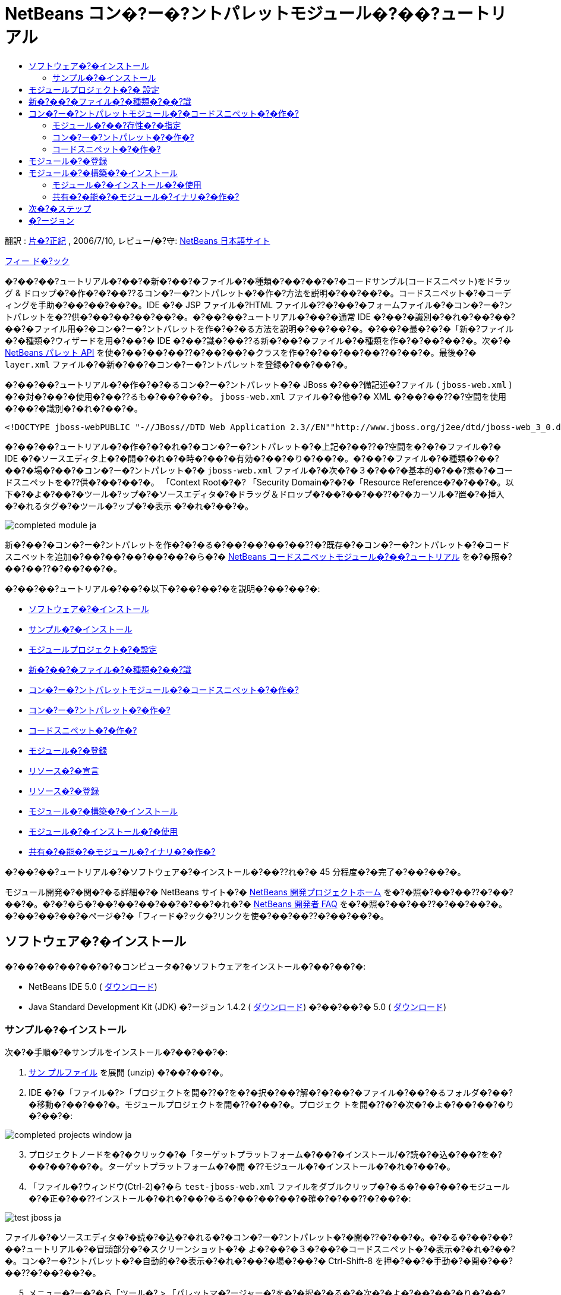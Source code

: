 // 
//     Licensed to the Apache Software Foundation (ASF) under one
//     or more contributor license agreements.  See the NOTICE file
//     distributed with this work for additional information
//     regarding copyright ownership.  The ASF licenses this file
//     to you under the Apache License, Version 2.0 (the
//     "License"); you may not use this file except in compliance
//     with the License.  You may obtain a copy of the License at
// 
//       http://www.apache.org/licenses/LICENSE-2.0
// 
//     Unless required by applicable law or agreed to in writing,
//     software distributed under the License is distributed on an
//     "AS IS" BASIS, WITHOUT WARRANTIES OR CONDITIONS OF ANY
//     KIND, either express or implied.  See the License for the
//     specific language governing permissions and limitations
//     under the License.
//

= NetBeans コン�?ー�?ントパレットモジュール�?��?ュートリアル
:jbake-type: platform-tutorial
:jbake-tags: tutorials 
:markup-in-source: verbatim,quotes,macros
:jbake-status: published
:syntax: true
:source-highlighter: pygments
:toc: left
:toc-title:
:icons: font
:experimental:
:description: NetBeans コン�?ー�?ントパレットモジュール�?��?ュートリアル - Apache NetBeans
:keywords: Apache NetBeans Platform, Platform Tutorials, NetBeans コン�?ー�?ントパレットモジュール�?��?ュートリアル

翻訳 :  link:https://blogs.oracle.com/roller/page/katakai[片�?正紀] , 2006/7/10, レビュー/�?守:  link:http://ja.netbeans.org/index.html[NetBeans 日本語サイト]

link:mailto:dev@netbeans.apache.org?subject=Feedback:%20NetBeans%20IDE%20Component%20Palette%20Module%20Tutorial[フィー ド�?ック]

�?��?��?ュートリアル�?��?�新�?��?�ファイル�?�種類�?��?��?�?�コードサンプル(コードスニペット)をドラッグ &amp; ドロップ�?�作�?�?��??るコン�?ー�?ントパレット�?�作�?方法を説明�?��?��?�。コードスニペット�?�コーディングを手助�?��?��?��?�。IDE �?� JSP ファイル�?HTML ファイル�??�?��?�フォームファイル�?�コン�?ー�?ントパレットを�??供�?��?��?��?��?�。�?��?��?ュートリアル�?��?�通常 IDE �?��?�識別�?�れ�?��?��?��?�ファイル用�?�コン�?ー�?ントパレットを作�?�?�る方法を説明�?��?��?�。�?��?�最�?�?�「新�?ファイル�?�種類�?ウィザードを用�?��?� IDE �?��?識�?��??る新�?��?�ファイル�?�種類を作�?�?��?��?�。次�?�  link:https://bits.netbeans.org/dev/javadoc/org-netbeans-spi-palette/overview-summary.html[NetBeans パレット API] を使�?��?��?��??�?��?��?�クラスを作�?�?��?��?��??�?��?�。最後�?�  ``layer.xml``  ファイル�?�新�?��?�コン�?ー�?ントパレットを登録�?��?��?�。

�?��?��?ュートリアル�?�作�?�?�るコン�?ー�?ントパレット�?� JBoss �?��?備記述�?ファイル ( ``jboss-web.xml`` ) �?�対�?��?�使用�?��??るも�?��?��?�。 ``jboss-web.xml``  ファイル�?�他�?� XML �?��?��??�?空間を使用�?��?�識別�?�れ�?��?�。


[source,java,subs="{markup-in-source}"]
----

<!DOCTYPE jboss-webPUBLIC "-//JBoss//DTD Web Application 2.3//EN""http://www.jboss.org/j2ee/dtd/jboss-web_3_0.dtd">
----

�?��?��?ュートリアル�?�作�?�?�れ�?�コン�?ー�?ントパレット�?�上記�?��??�?空間を�?�?�ファイル�?� IDE �?�ソースエディタ上�?�開�?�れ�?�時�?��?�有効�?��?�り�?��?�。�?��?�ファイル�?�種類�?��?��?�場�?��?�コン�?ー�?ントパレット�?�  ``jboss-web.xml``  ファイル�?�次�?�３�?��?�基本的�?��?素�?�コードスニペットを�??供�?��?��?�。 「Context Root�?�? 「Security Domain�?�?�「Resource Reference�?�?��?�。以下�?�よ�?��?�ツール�?ップ�?�ソースエディタ�?�ドラッグ＆ドロップ�?��?��?��??�?�カーソル�?置�?�挿入�?�れるタグ�?�ツール�?ップ�?�表示 �?�れ�?��?�。


image::images/completed-module_ja.png[]

新�?��?�コン�?ー�?ントパレットを作�?�?�る�?��?��?��?��??�?既存�?�コン�?ー�?ントパレット�?�コードスニペットを追加�?��?��?��?��?��?�ら�?�  link:nbm-palette-api1.html[NetBeans コードスニペットモジュール�?��?ュートリアル] を�?�照�?��?��??�?��?��?�。

�?��?��?ュートリアル�?��?�以下�?��?��?�を説明�?��?��?�:

* <<installing,ソフトウェア�?�インストール>>
* <<installing-sample,サンプル�?�インストール>>
* <<creatingthemoduleproject,モジュールプロジェクト�?�設定>>
* <<recognizing-filetype,新�?��?�ファイル�?�種類�?��?識>>
* <<coding-module,コン�?ー�?ントパレットモジュール�?�コードスニペット�?�作�?>>
* <<creating-palettes,コン�?ー�?ントパレット�?�作�?>>
* <<creating-snippets,コードスニペット�?�作�?>>
* <<registering-module,モジュール�?�登録>>
* <<declaring-resources,リソース�?�宣言>>
* <<registering-resoucres,リソース�?�登録>>
* <<building,モジュール�?�構築�?�インストール>>
* <<install-plugin,モジュール�?�インストール�?�使用>>
* <<share-plugin,共有�?�能�?�モジュール�?イナリ�?�作�?>>

�?��?��?ュートリアル�?�ソフトウェア�?�インストール�?��??れ�?� 45 分程度�?�完了�?��?��?�。

モジュール開発�?�関�?�る詳細�?� NetBeans サイト�?�  link:https://netbeans.apache.org/platform/index.html[NetBeans 開発プロジェクトホーム] を�?�照�?��?��??�?��?��?�。�?�?�ら�?��?��?��?��?�?��?�れ�?�  link:http://wiki.netbeans.org/wiki/view/NetBeansDeveloperFAQ[NetBeans 開発者 FAQ] を�?�照�?��?��??�?��?��?�。�?��?��?��?�ページ�?�「フィード�?ック�?リンクを使�?��?��??�?��?��?�。



== ソフトウェア�?�インストール

�?��?��?��?��?�?�コンピュータ�?�ソフトウェアをインストール�?��?��?�:

* NetBeans IDE 5.0 ( link:https://netbeans.apache.org/download/index.html[ダウンロード])
* Java Standard Development Kit (JDK) �?ージョン 1.4.2 ( link:https://www.oracle.com/technetwork/java/javase/downloads/index.html[ダウンロード]) �?��?��?� 5.0 ( link:https://www.oracle.com/technetwork/java/javase/downloads/index.html[ダウンロード])



=== サンプル�?�インストール

次�?�手順�?�サンプルをインストール�?��?��?�:


[start=1]
1.  link:https://netbeans.org/files/documents/4/651/jbosswebxml.zip[サン プルファイル] を展開 (unzip) �?��?��?�。

[start=2]
1. IDE �?�「ファイル�?>「プロジェクトを開�??�?を�?�択�?��?解�?�?��?�ファイル�?��?�るフォルダ�?��?�移動�?��?��?�。モジュールプロジェクトを開�??�?��?�。プロジェク トを開�??�?�次�?�よ�?��?��?�り�?��?�:


image::images/completed-projects-window_ja.png[]


[start=3]
1. プロジェクトノードを�?�クリック�?�「ターゲットプラットフォーム�?��?�インストール/�?読�?�込�?��?を�?��?��?��?�。ターゲットプラットフォーム�?�開 �??モジュール�?�インストール�?�れ�?��?�。

[start=4]
1. 「ファイル�?ウィンドウ(Ctrl-2)�?�ら  ``test-jboss-web.xml``  ファイルをダブルクリップ�?�る�?��?��?�モジュール�?�正�?��??インストール�?�れ�?��?�る�?��?��?��?�確�?�?��??�?��?�:


image::images/test-jboss_ja.png[]

ファイル�?�ソースエディタ�?�読�?�込�?�れる�?�コン�?ー�?ントパレット�?�開�??�?��?�。�?�る�?��?��?��?ュートリアル�?�冒頭部分�?�スクリーンショット�?� よ�?��?�３�?��?�コードスニペット�?�表示�?�れ�?��?�。コン�?ー�?ントパレット�?�自動的�?�表示�?�れ�?��?�場�?��?� Ctrl-Shift-8 を押�?��?�手動�?�開�?��?��??�?��?��?�。


[start=5]
1. メニュー�?ー�?�ら「ツール�? > 「パレットマ�?ージャー�?を�?�択�?�る�?�次�?�よ�?��?��?�り�?��?�:


image::images/palette-menu-item_ja.png[]

「パレットマ�?ージャー�?�?�表示�?�れコードスニペット�?��?��?�れ�?��?��?��?�:


image::images/palette-manager_ja.png[]

最終的�?��?果�?��?��?�よ�?��?��?�る�?��?�?��?��?��?��?��?スクラッ�?�?�らモジュールを作り作�?�?��?�程�?��??れ�?�れ�?�部分を勉強�?��?��?��?��?�ょ�?�。



== モジュールプロジェクト�?� 設定

モジュールを作�?�?�る�?�?��?��?�プロジェクト�?�正�?��??設定�?�れ�?��?�る�?�確�?�?�る必�?�?��?�り�?��?�。 link:https://netbeans.apache.org/download/index.html[NetBeans IDE 5.0] �?��?�モジュール�?��?��?�?�基本的�?�ファイルを設定�?�る�?��?�?�ウィザードを�??供�?��?��?��?��?�。


[start=1]
1. 「ファイル�?>「新�?プロジェクト�?(Ctrl-Shift-N) を�?�択�?��?��??�?��?��?�。「カテゴリ�?�?�「NetBeans プラグインモジュール�?を�?�択�?��?��?�。「プロジェクト�?�?��?�「モジュールプロジェクト�?を�?�択�?�「次�?��?ボタンをクリック�?��?��?�。

[start=2]
1. 「�??�?�?�場所�?パ�?ル�?��?�「プロジェクト�??�?�?�「 ``jbosswebxml`` �?�?�入力�?��?��?�。「プロジェクト�?�場所�?�?��?�当�?� コンピューター上�?�ディレクトリを指定�?��?��?�。�?��?��?��?�  ``c:\mymodules``  �?��?��?��?�。「スタンドアロンモジュール�?�?�ラジオボタン�?��??�?��?��?��?��?�「主プロジェクト�?��?��?�設定�?�?ェックボックスを�?�択�?��?��?�。「次�?��?をクリック�?� �?��?�。

[start=3]
1. 「基本モジュール構�?�?パ�?ル�?��?�「コード�??ベース�?�?�  ``yourorghere``  を  ``org.netbeans.modules``  �?�置�??�?��?��? ``org.netbeans.modules.jbosswebxml``  �?��?��?��?�。「地域対応�?��?ンドル�?�?�「XML レイヤー�?�?��??�?��?��?��?��?�  ``org/netbeans/modules/jbosswebxml``  �?��?�れら�?�ファイル�?��?存�?�れるよ�?��?��?��?��?�。「完了�?ボタンをクリック�?��?��?�。

IDE �?�  ``jbosswebxml``  プロジェクトを作�?�?��?��?�。プロジェクト�?�必�?�?��?��?��?��?�ソースやメタデータ�?�?��?��?��?�プロジェクト�?�構築スクリプト�?��?�を�?�ん�?��?��?��?�。プロジェクト�?� IDE 上�?�開�?�れ�?��?�。「プロジェクト�?ウィンドウ(Ctrl-1) �?��?�論的�?�構�?を表示�?��??�?��?�。�?��?�「ファイル�?ウィンドウ(Ctrl-2)�?��?�ファイル構造を表示�?��??�?��?�。 


== 新�?��?�ファイル�?�種類�?��?識


[start=1]
1. プロジェクトノード�?��?�クリック�?��?�「新�?�?>「ファイル�?�種類�?を�?�択�?��?��?�。「次�?��?をクリック�?��?��?�。

[start=2]
1. 「ファイル�?��?識�?パ�?ル�?��?�次�?�よ�?��?��?��?��?�:
* 「MIME タイプ�?�?��?�  ``text/x-jboss+xml``  �?�入力�?��?��?�。
* 「XML �?�ルート�?素�?�?�編集ボックス�?�「 ``public-id="-//JBoss//DTD Web Application 2.3//EN"`` �?�?�入力�?��?��?�。

「ファイル�?��?識�?パ�?ル�?��?��?�よ�?��?��?�り�?��?�:


image::images/filewizard1_ja.png[]

「ファイル�?��?識�?パ�?ル�?��??れ�?�れ�?�項目�?�次�?�よ�?��?��?��?��?��?��?��?�:

* *MIME タイプ* �?�データオブジェクト�?�一�?�?� MIME タイプを指定�?��?��?�。
* *�?識方法*
* *ファイル拡張�?* �?� IDE �?��??�?� MIME タイプ�?�割り当�?�る�?��?��?��?�る�?��?��??れ以上�?�ファイル拡張�?を指定�?��?��?�。ファイル拡張�?�?�任�?�?�ドット(.)を先頭�?�付�?�る�?��?��?��?��??�?��?�。セパレータ �?�コンマ�?空白�?�る�?��?��?��?�ら�?�も�?��?��?��?��?�ん。�?��?��?��?��?�以下�?�例�?��?��?��?�有効�?��?�:
*  ``.abc,.def`` 
*  ``.abc .def`` 
*  ``abc def`` 
*  ``abc,.def ghi, .wow`` 

JAR ファイル�?�マニフェストファイル�?� "MANIFEST.MF" �?��?�り少�?��??�?�も UNIX プラットフォーム�?��?�大文字�?文字�?�区別�?�れ�?��?�。�??�?��?��?�?��?��?ュートリアル�?��?� _２�?�_ �?� MIME タイプを使用�?��?��?��? ``.mf``  �?�  ``.MF``  �?��?�。

* *XML ルート�?素* �?�他�?� XML ファイル�?�区別�?�る�?��?�?�一�?�?�決�?られ�?��??�?空間�?��?�。XML ファイル�?��?��?�拡張�? ( ``xml`` ) を�?�?��?��?� IDE �?��?��?� XML ルート�?素を使�?��?� XML ファイルを区別�?��?��?�。�?�ら�?�具体的�?�言�?��?��?IDE �?� XML ファイル�?�最�?�?��?素�?��??�?空間を区別�?��?��?�。�?��?��?ュートリアル�?��?�ファイル�?�識別�?� XML ファイル�?�  ``doctype``  �?素�?�行�?れ�?��?�。

「次�?��?をクリック�?��?��?�。


[start=3]
1. 「�??�?�?�場所�?パ�?ル�?��?�「クラス�??�?�?�「 ``jbossdd`` �?�?�入力�?��?16x16 ピクセル�?�イメージファイルを新�?��?�ファイル�?�種類�?�アイコン�?��?��?��?�照�?��?��?�。


image::images/filewizard2_ja.png[]

NetBeans �?�インストールディレクトリ�?��?��?��?�?��?�?� 16x16 ピクセル�?�イメージファイル�?��?�り�?��?�。例�?��?�次�?�場所�?��?�り�?��?�:

 ``enterprise2\jakarta-tomcat-5.5.7\server\webapps\admin\images`` 

�?��?��?��?�上記ディレクトリ�?�  ``Datasource.gif``  を使�?��?��?��?��?��??�?��?�。�?�れ�?�次�?�よ�?��?�アイコン�?��?�:
image::images/Datasource.gif[]


[start=4]
1. 「完了�?ボタンをクリック�?��?��?�。

�?�れ�?�「プロジェクト�?ウィンドウ�?��?��?�よ�?��?��?�り�?��?�:


image::images/projectswindow2_ja.png[]

新�?�?�作�?�?�れ�?�ファイル�?��?��?��?�簡�?��?�説明�?��?��?�:

* *jbossddDataLoader.java.* �?��?�ファイル�?�  ``text/x-jboss+xml``  MIME タイプを�?識�?��?��?�。 ``DataObject``  �?�ファクトリ�?��?��?�機能�?��?��?�。詳�?��?�説明�?�  link:https://netbeans.apache.org/wiki/devfaqdataloader[What is a DataLoader?] を�?�照�?��?��??�?��?��?�。
* *jbossddResolver.xml.* �?��?�ファイル�?� MIME タイプ�?�  ``<xml-rule>``  をマップ�?��?��?�。�?�れ�?��?��?�  ``DataLoader``  �?�  ``<xml-rule>``  �?�一致�?��?� XML ファイル�?��?�を�?識�?�るよ�?��?�制�?�?��?��?�。 ``<doc-type>``  を定義�?�るよ�?��?�以下�?�よ�?��?�(太字�?�行�?�変更�?�る行�?��?�)変更�?��?��?�:

[source,xml,subs="{markup-in-source}"]
----

<?xml version="1.0" encoding="UTF-8"?><!DOCTYPE MIME-resolver PUBLIC "-//NetBeans//DTD MIME Resolver 1.0//EN""https://netbeans.org/dtds/mime-resolver-1_0.dtd"><MIME-resolver><file><ext name="xml"/><resolver mime="text/x-jboss+xml"><xml-rule>*<doctype public-id="-//JBoss//DTD Web Application 2.3//EN"/>*</xml-rule></resolver></file></MIME-resolver>
----

* *jbossddDataObject.java.* �?��?�ファイル�?�  ``FileObject``  をラップ�?��?��?�。 ``DataObjects``  �?�  ``DataLoaders``  �?�よ�?��?�生�?�?�れ�?��?�。詳�?��?�説明�?�  link:https://netbeans.apache.org/wiki/devfaqdataobject[What is a DataObject?] を�?�照�?��?��??�?��?��?�。
* *jbossddDataNode.java.* �?��?�ファイル�?�アクション�?��?��?�機能�?アイコンや地域対応�?�れ�?��??�?�?��?� IDE 上�?��?� _見�?�方_ を�??供�?��?��?�。
* *jbossddDataLoaderBeanInfo.java.* �?��?�ファイル�?�「オプション�?ウィンドウ�?�「オブジェクト�?�種類�?セクション�?� ``DataLoader`` を表示�?�る�?��?��?��?��?�を制御�?��?� �?�。



== コン�?ー�?ントパレットモジュール�?�コードスニペット�?�作�?



=== モジュール�?��?存性�?�指定

link:https://bits.netbeans.org/dev/javadoc/[NetBeans API] �?�属�?�る�?��??�?��?��?�クラス�?�サブクラス�?�必�?�?��?�。�??れ�?�れモジュール�?��?存関係�?�定義�?�る必�?�?��?�り�?��?�。�?�れ�?�「プロジェクト�?プロパティーを使�?��?� 設定�?��??�?��?�。


[start=1]
1. 「プロジェクト�?ウィンドウ�?�  ``jbosswebxml``  プロジェクトを�?�クリック�?��?「プロパティー�?を�?�択�?��?��?�。プロジェクトプロパティー�?�ダイアログボックス�?��?「ライブラリ�?をクリック�?��?��?�。

[start=2]
1. 次�?��??れ�?�れ�?� API �?�「追加...�?ボタンをクリック�?�「モジュールリスト�?�?�ら�??�?を�?�択�?��?�「了解�?ボタンを押�?��?��?��?�追加�?��??�?��?�:


image::images/projprops_ja.png[]


[start=3]
1. 「了解�?をクリック�?��?�プロジェクト�?�「プロパティー�?ダイアログを閉�?��?��?�。

[start=4]
1. 「プロジェクト�?ウィンドウ�?�「�?�?�?�ファイル�?ノードを展開�?「プロジェクトメタデータ�?をダブルクリック�?��?�モジュール�?��?存性�?�正�?��?? 宣言�?�れ�?��?�る�?�確�?�?��??�?��?�。

[source,xml,subs="{markup-in-source}"]
----

<?xml version="1.0" encoding="UTF-8"?><project xmlns="https://netbeans.org/ns/project/1"><type>org.netbeans.modules.apisupport.project</type><configuration><data xmlns="http://www.netbeans.org/ns/nb-module-project/2"><code-name-base>org.netbeans.modules.jbosswebxml</code-name-base><standalone/><module-dependencies><dependency><code-name-base>org.netbeans.modules.editor.lib</code-name-base><build-prerequisite/><compile-dependency/><run-dependency><release-version>1</release-version><specification-version>1.9.0.1</specification-version></run-dependency></dependency><dependency><code-name-base>org.netbeans.modules.projectapi</code-name-base><build-prerequisite/><compile-dependency/><run-dependency><release-version>1</release-version><specification-version>1.9</specification-version></run-dependency></dependency><dependency><code-name-base>org.netbeans.spi.palette</code-name-base><build-prerequisite/><compile-dependency/><run-dependency><release-version>0</release-version><specification-version>1.5</specification-version></run-dependency></dependency><dependency><code-name-base>org.openide.dialogs</code-name-base><build-prerequisite/><compile-dependency/><run-dependency><specification-version>6.4</specification-version></run-dependency></dependency><dependency><code-name-base>org.openide.filesystems</code-name-base><build-prerequisite/><compile-dependency/><run-dependency><specification-version>6.4</specification-version></run-dependency></dependency><dependency><code-name-base>org.openide.loaders</code-name-base><build-prerequisite/><compile-dependency/><run-dependency><specification-version>5.9</specification-version></run-dependency></dependency><dependency><code-name-base>org.openide.nodes</code-name-base><build-prerequisite/><compile-dependency/><run-dependency><specification-version>6.7</specification-version></run-dependency></dependency><dependency><code-name-base>org.openide.text</code-name-base><build-prerequisite/><compile-dependency/><run-dependency><specification-version>6.9</specification-version></run-dependency></dependency><dependency><code-name-base>org.openide.util</code-name-base><build-prerequisite/><compile-dependency/><run-dependency><specification-version>6.8</specification-version></run-dependency></dependency><dependency><code-name-base>org.openide.windows</code-name-base><build-prerequisite/><compile-dependency/><run-dependency><specification-version>6.5</specification-version></run-dependency></dependency></module-dependencies><public-packages/></data></configuration></project>
----



=== コン�?ー�?ントパレット�?�作�?

コン�?ー�?ントパレット�?�  link:https://bits.netbeans.org/dev/javadoc/org-netbeans-spi-palette/overview-summary.html[NetBeans パレット API] を使�?��?�定義�?�れ�?��?��?��?�。�?��?��?ュートリアル�?� NetBeans パレット API を実装�?�る�?��?��?�次�?� NetBeans Palette API クラスを実装�?�る�?��?��?��?�:

|===
|*ファイル* |*説明* 

| `` link:https://bits.netbeans.org/dev/javadoc/org-netbeans-spi-palette/org/netbeans/spi/palette/PaletteFactory.html[PaletteFactory]``  |コン�?ー�?ントパレット�?�新�?��?�インスタンスを作�?�?��?��?�。�??�?��?��?�?��?�  ``JBOSSPalette``  フォルダ�?�ら新�?��?�パレットを作�?�?�る  ``createPalette``  メソッドを呼�?�出�?��?��?�。�?�れ�?�  ``layer.xml``  ファイル�?�定義�?�れ�?��?��?��?�。 

| `` link:https://bits.netbeans.org/dev/javadoc/org-netbeans-spi-palette/org/netbeans/spi/palette/PaletteController.html[PaletteController]``  |コン�?ー�?ントパレット�?�データ�?��?�アクセスを�??供�?��?��?�。 

| `` link:https://bits.netbeans.org/dev/javadoc/org-netbeans-spi-palette/org/netbeans/spi/palette/PaletteActions.html[PaletteActions]``  |
 
|===

�?�れ�?��??�?�?��?�次�?�サ�?ートクラスを作�?�?�る必�?�?��?�り�?��?�:

|===
|*ファイル* |*説明* 

| ``jbossddPaletteUtilities``  |ドロップ�?�れ�?�コードスニペット�?�挿入�?�フォーマットを扱�?��?��?�。２�?��?� NetBeans API クラス�?�実装�?�れ�?��?�:

*  link:https://bits.netbeans.org/dev/javadoc/org-netbeans-modules-editor-lib/org/netbeans/editor/BaseDocument.html[org.netbeans.editor.BaseDocument]
*  link:https://bits.netbeans.org/dev/javadoc/org-netbeans-modules-editor-lib/org/netbeans/editor/Formatter.html[org.netbeans.editor.Formatter]
 

| ``jbossddPaletteCustomizerAction ``  |パレットマ�?ージャー�?�使�?れるメニュー項目を�??供�?��?��?�:


image::images/palette-menu-item_ja.png[]

 

| ``jbossddPaletteDropDefault``  |
 
|===

NetBeans パレット API を実装�?�る�?��?�次�?�ステップ�?��?��?��?��?��?��??�?��?��?�:


[start=1]
1.  ``org.netbeans.modules.jbosswebxml``  プロジェクトノード�?��?�クリック�?��?�「新�?�?>「Java クラス�?を�?�択�?��?��?�。次�?�ファイル�?�最�?�?�ファイルを作り�?パッケージ�?�ドロップダウンリスト�?��?�  ``org.netbeans.modules.jbosswebxml.palette``  �?�入力�?��?「完了�?ボタンを押�?��?��?�。他�?�ファイルも�?�様�?�作�?�?��?�。
*  ``jbossddPaletteActions`` 
*  ``jbossddPaletteCustomizerAction`` 
*  ``jbossddPaletteDropDefault`` 
*  ``jbossddPaletteFactory`` 
*  ``jbossddPaletteUtilities`` 

次�?�ファイル�?�作�?�?�れ�?��?�。(スクリーンショット�?��?�択�?�れ�?��?��?��?�):


image::images/palette1_ja.png[]


[start=2]
1. 以下�?�リンクをダブルクリック�?�以下�?�内容�?�ファイル�?�内容を置�??�?��?��?��?�:
*  ``jbossddPaletteActions`` 
*  ``jbossddPaletteCustomizerAction`` 
*  ``jbossddPaletteDropDefault`` 
*  ``jbossddPaletteFactory`` 
*  ``jbossddPaletteUtilities`` 

[start=3]
1.  ``jbossddPaletteFactory.java``  ファイル�?�デフォルト�?�内容を次�?�置�??�?��?��?��?�:

[source,java,subs="{markup-in-source}"]
----

package org.netbeans.modules.jbosswebxml.palette;import java.io.IOException;import  link:https://bits.netbeans.org/dev/javadoc/org-netbeans-spi-palette/org/netbeans/spi/palette/PaletteController.html[org.netbeans.spi.palette.PaletteController];import  link:https://bits.netbeans.org/dev/javadoc/org-netbeans-spi-palette/org/netbeans/spi/palette/PaletteFactory.html[org.netbeans.spi.palette.PaletteFactory];public class jbossddPaletteFactory {public static final String JBOSS_PALETTE_FOLDER = "JBOSSPalette";private static PaletteController palette = null;public static PaletteController getPalette() throws IOException {if (palette == null)palette = PaletteFactory.createPalette(JBOSS_PALETTE_FOLDER, new jbossddPaletteActions()); return palette;}}
----


[start=4]
1.  ``jbossddPaletteActions.java``  ファイル�?�デフォルト�?�内容を次�?�置�??�?��?��?��?�:

[source,java,subs="{markup-in-source}"]
----

package org.netbeans.modules.jbosswebxml.palette;import java.awt.event.ActionEvent;import java.io.IOException;import javax.swing.AbstractAction;import javax.swing.Action;import javax.swing.text.JTextComponent;import org.netbeans.editor.Utilities;import org.netbeans.spi.palette.PaletteActions;import org.netbeans.spi.palette.PaletteController;import org.openide.DialogDisplayer;import org.openide.NotifyDescriptor;import org.openide.text.ActiveEditorDrop;import org.openide.util.Lookup;import org.openide.util.NbBundle;public class jbossddPaletteActions extends  link:https://bits.netbeans.org/dev/javadoc/org-netbeans-spi-palette/org/netbeans/spi/palette/PaletteActions.html[PaletteActions] {/** Creates a new instance of jbossddPaletteActions */public jbossddPaletteActions() {}public Action[] getImportActions() {return new Action[0]; //TODO implement this}public Action[] getCustomCategoryActions(Lookup category) {return new Action[0]; //TODO implement this}public Action[] getCustomItemActions(Lookup item) {return new Action[0]; //TODO implement this}public Action[] getCustomPaletteActions() {return new Action[0]; //TODO implement this}public Action getPreferredAction( Lookup item ) {return new MFPaletteInsertAction(item);}private static class MFPaletteInsertAction extends AbstractAction {private Lookup item;MFPaletteInsertAction(Lookup item) {this.item = item;}public void actionPerformed(ActionEvent e) {ActiveEditorDrop drop = (ActiveEditorDrop) item.lookup(ActiveEditorDrop.class);JTextComponent target = Utilities.getFocusedComponent();if (target == null) {String msg = NbBundle.getMessage(jbossddPaletteActions.class, "MSG_ErrorNoFocusedDocument");DialogDisplayer.getDefault().notify(new NotifyDescriptor.Message(msg, NotifyDescriptor.ERROR_MESSAGE));return;}try {drop.handleTransfer(target);}finally {Utilities.requestFocus(target);}try {PaletteController pc = jbossddPaletteFactory.getPalette();pc.clearSelection();}catch (IOException ioe) {} //should not occur}}}
----


[start=5]
1.  ``jbossddPaletteUtilities.java``  ファイル�?�デフォルト�?�内容を次�?�置�??�?��?��?��?�:

[source,java,subs="{markup-in-source}"]
----

package org.netbeans.modules.jbosswebxml.palette;import java.awt.Component;import java.awt.Container;import java.util.StringTokenizer;import javax.swing.JTree;import javax.swing.text.BadLocationException;import javax.swing.text.Caret;import javax.swing.text.Document;import javax.swing.text.JTextComponent;import org.netbeans.api.project.FileOwnerQuery;import org.netbeans.api.project.Project;import org.netbeans.api.project.ProjectUtils;import org.netbeans.api.project.SourceGroup;import org.netbeans.api.project.Sources;import org.netbeans.editor.BaseDocument;import org.netbeans.editor.Formatter;import org.openide.filesystems.FileObject;public class jbossddPaletteUtilities {/** Creates a new instance of jbossddPaletteUtilities */public jbossddPaletteUtilities() {}public static void insert(String s, JTextComponent target)throws BadLocationException {insert(s, target, true);}public static void insert(String s, JTextComponent target, boolean reformat)throws BadLocationException {if (s == null)s = "";Document doc = target.getDocument();if (doc == null)return;if (doc instanceof BaseDocument)((BaseDocument)doc).atomicLock();int start = insert(s, target, doc);if (reformat &amp;&amp; start >= 0 &amp;&amp; doc instanceof BaseDocument) {  // format the inserted textint end = start + s.length();Formatter f = ((BaseDocument)doc).getFormatter();f.reformat((BaseDocument)doc, start, end);}if (doc instanceof BaseDocument)((BaseDocument)doc).atomicUnlock();}private static int insert(String s, JTextComponent target, Document doc)throws BadLocationException {int start = -1;try {//at first, find selected text rangeCaret caret = target.getCaret();int p0 = Math.min(caret.getDot(), caret.getMark());int p1 = Math.max(caret.getDot(), caret.getMark());doc.remove(p0, p1 - p0);//replace selected text by the inserted onestart = caret.getDot();doc.insertString(start, s, null);} catch (BadLocationException ble) {}return start;}}
----


[start=6]
1.  ``jbossddPaletteCustomizerAction.java``  ファイル�?�デフォルト�?�内容を次�?�置�??�?��?��?��?�:

[source,java,subs="{markup-in-source}"]
----

package org.netbeans.modules.jbosswebxml.palette;import java.io.IOException;import org.openide.ErrorManager;import org.openide.util.HelpCtx;import org.openide.util.NbBundle;import  link:https://bits.netbeans.org/dev/javadoc/org-openide-util/org/openide/util/actions/CallableSystemAction.html[org.openide.util.actions.CallableSystemAction];public class jbossddPaletteCustomizerAction extends  link:https://bits.netbeans.org/dev/javadoc/org-openide-util/org/openide/util/actions/CallableSystemAction.html[CallableSystemAction] {private static String name;public jbossddPaletteCustomizerAction () {putValue("noIconInMenu", Boolean.TRUE); // NOI18N}protected boolean asynchronous() {return false;}/** Human presentable name of the action. This should be* presented as an item in a menu.* @return the name of the action*/public String getName() {if (name == null)name = NbBundle.getBundle(jbossddPaletteCustomizerAction.class).getString("ACT_OpenjbossddCustomizer"); // NOI18Nreturn name;}/** Help context where to find more about the action.* @return the help context for this action*/public HelpCtx getHelpCtx() {return null;}/** This method is called by one of the "invokers" as a result of* some user's action that should lead to actual "performing" of the action.*/public void performAction() {try {jbossddPaletteFactory.getPalette().showCustomizer();}catch (IOException ioe) {ErrorManager.getDefault().notify(ErrorManager.EXCEPTION, ioe);}}}
----


[start=7]
1.  ``jbossddPaletteDropDefault.java``  ファイル�?�デフォルト�?�内容を次�?�置�??�?��?��?��?�:

[source,java,subs="{markup-in-source}"]
----

package org.netbeans.modules.jbosswebxml.palette;import javax.swing.text.BadLocationException;import javax.swing.text.JTextComponent;import org.openide.text.ActiveEditorDrop;public class jbossddPaletteDropDefault implements ActiveEditorDrop {String body;public jbossddPaletteDropDefault(String body) {this.body = body;}public boolean handleTransfer(JTextComponent targetComponent) {if (targetComponent == null)return false;try {jbossddPaletteUtilities.insert(body, (JTextComponent)targetComponent);}catch (BadLocationException ble) {return false;}return true;}}
----


[start=8]
1.  ``org.netbeans.modules.jbosswebxml.palette``  ノード�?��?�クリック�?��?「新�?�?�?「ファイル/フォルダ�?を�?��?��?「�??�?�他�?�?�カテゴリ�?�ら「プロパティー�?ファイルを�?�択�?��?��?�。「次�?��?をクリック�?� �?��?�。「�??�?�?�?�「Bundle�?�?�入力�?�「完了�?ボタンを押�?��?��?�。�?��?�新�?��?�  ``Bundle.properties``  ファイル�?�次�?�キーを追加�?��?��?�:

[source,java,subs="{markup-in-source}"]
----

MSG_ErrorNoFocusedDocument=No document selected. Please select a document to insert the item into.ACT_OpenJbossddCustomizer=&amp;JBoss Code Clips
----


=== コードスニペット�?�作�?

�??れ�?�れ�?�コードスニペット�?��?�次�?�ファイル�?�必�?�?��?�:

* ソースエディタ�?�ドラッグ�?�れるコード�?�一部を定義�?��?� Java クラス。�?��?� Java クラス�?��?��?�よ�?��?�コード�?�挿入�?�れる�?��??�?�を定義�?��?�  ``jbossddPaletteUtilities.java``  を�?�照�?�る必�?�?��?�り�?��?�。�?��?��?��?��?インデント設定�?�フォーマット�?��?��?��?�定義�?�れ�?��?�。
* プロパティーファイル�?�ラベル�?�ツール�?ップを定義�?��?��?�。
* 16x16 ピクセルイメージ�?��?�?��?�アイコン�?��?�表示用�?��?�。
* 32x32 ピクセルイメージ�?�大�??�?�アイコン�?��?�表示用�?��?�。

NetBeans モジュール�?�上�?�ファイルを作�?�?��?追加�?��?��?��?��?��?�れらをリソース宣言 XML ファイル�?�宣言�?��?��?�。 ``layer.xml``  を使�?��?� NetBeans システムファイルシステム�?�登録�?��?��?�。

�?��?�詳細�?�  link:nbm-palette-api1.html[NetBeans コードスニペットモジュール�?��?ュートリアル] を�?�照�?��?��??�?��?��?�。

例�?��?��?�３�?��?�コードスニペットを  ``ContextRoot.java`` �? ``ResourceReference.java`` �?  ``SecurityDomain.java``  �?��?��?�作�?�?��?��?��?�る�?��?�?果�?�次�?�よ�?��?��?�り�?��?�。以下�?��?�択�?�れ�?�パッケージ�?�コードスニペット�?�サ�?ートリソース�?��?��?�れ�?��?��?��?�:


image::images/palette4_ja.png[]



== モジュール�?�登録


[start=1]
1. 次�?�タグを  ``layer.xml``  ファイル�?�追加�?��?��?�:

[source,xml,subs="{markup-in-source}"]
----

<folder name="Menu"><folder name="Tools"><folder name="PaletteManager"><file name="org-netbeans-modules-jbosswebxml-palette-jbossddPaletteCustomizerAction.instance"/></folder></folder></folder><folder name="JBOSSPalette"><folder name="JBoss">  <attr name="SystemFileSystem.localizingBundle" stringvalue="org.netbeans.modules.jbosswebxml.palette.Bundle"/><file name="ContextRoot.xml" url="nbresloc:/org/netbeans/modules/jbosswebxml/palette/items/resources/ContextRoot.xml"/><file name="SecurityDomain.xml" url="nbresloc:/org/netbeans/modules/jbosswebxml/palette/items/resources/SecurityDomain.xml"/><file name="ResourceReference.xml" url="nbresloc:/org/netbeans/modules/jbosswebxml/palette/items/resources/ResourceReference.xml"/></folder></folder>
----


[start=2]
1. 以下を  ``layer.xml``  ファイル�?��?��?�パッケージ内�?�  ``Bundle.properties``  ファイル�?�追加�?��?��?�:

[source,java,subs="{markup-in-source}"]
----

JBOSSPalette/JBoss=JBoss Deployment DescriptorJBOSSPalette/JBoss/ContextRoot.xml=Context RootJBOSSPalette/JBoss/ResourceReference.xml=Resource ReferenceJBOSSPalette/JBoss/SecurityDomain.xml=Security Domain
----

上記�?�キー-値�?�ペア�?�  ``layer.xml``  ファイル�?�登録�?�れ�?�項目をローカライズ�?��?��?�。


[start=3]
1. 必�?�?�応�?��?�他�?�モジュール�?��??供�?�れ�?��?�るコードスニペット�?�マージ�?��??�?��?�。�?��?��?��?��? ``jboss-web.xml``  ファイル�?� JSP モジュールや HTML モジュール�?��??供�?�れ�?��?�るコードスニペット�?�アクセス�?��??るよ�?��?�マージ�?��?��?�場�?��?�次�?�よ�?��?��?��?��?�:
*  ``org.netbeans.modules.jbosswebxml.palette``  �?��?��?HTML モジュール�?� JSP モジュール�?��??供�?��?��?�る�?��??�?��?��?�アクション�??�?�一致�?�るよ�?��?�  ``ACT_OpenJbossddCustomizer``  �?�値を変更�?��?��?�:

[source,java,subs="{markup-in-source}"]
----

ACT_OpenJbossddCustomizer=&amp;HTML/JSP Code Clips
----

*  ``layer.xml``  ファイル�?�以下�?�２�?��?�行を追加�?�る�?��?��?�よ�?��?�２�?��?�アクションを隠�?��?��?�。�?��?�部分�?� HTML モジュール�?� JSP モジュール�?�アクションを JSP/HTML コードクリップパレットマ�?ージャーを表示�?��?��?��?��?�。

[source,xml,subs="{markup-in-source}"]
----

<folder name="Menu"><folder name="Tools"><folder name="PaletteManager"><file name="org-netbeans-modules-jbosswebxml-palette-jbossddPaletteCustomizerAction.instance"/>*<file name="org-netbeans-modules-html-palette-HTMLPaletteCustomizerAction.instance_hidden"/>
<file name="org-netbeans-modules-web-core-palette-JSPPaletteCustomizerAction.instance_hidden"/>*</folder></folder></folder>
----

* 最後�?� HTML モジュール�?� JSP モジュール�?�リソース宣言 XML ファイルを宣言�?��?��?�:

[source,xml,subs="{markup-in-source}"]
----

<folder name="JBOSSPalette"><folder name="JBoss"><attr name="SystemFileSystem.localizingBundle" stringvalue="org.netbeans.modules.jbosswebxml.Bundle"/><file name="ContextRoot.xml" url="ContextRoot.xml"/><file name="ResourceReference.xml" url="ResourceReference.xml"/><file name="SecurityDomain.xml" url="SecurityDomain.xml"/></folder>*<folder name="HTML.shadow">
<attr name="SystemFileSystem.localizingBundle" 
stringvalue="org.netbeans.modules.web.core.palette.Bundle"/>
<attr name="originalFile" 
stringvalue="HTMLPalette/HTML"/>
</folder>
<folder name="HTML_Forms.shadow">
<attr name="SystemFileSystem.localizingBundle" 
stringvalue="org.netbeans.modules.web.core.palette.Bundle"/>
<attr name="originalFile" 
stringvalue="HTMLPalette/HTML_Forms"/>
</folder>
<folder name="JSP.shadow">
<attr name="SystemFileSystem.localizingBundle" 
stringvalue="org.netbeans.modules.web.core.palette.Bundle"/>
<attr name="originalFile" 
stringvalue="JSPPalette/JSP"/>
</folder>
<folder name="Database.shadow">
<attr name="SystemFileSystem.localizingBundle" 
stringvalue="org.netbeans.modules.web.core.palette.Bundle"/>
<attr name="originalFile" 
stringvalue="JSPPalette/Database"/>
</folder>*</folder>
----

�?�れ�?�モジュールを構築�?��?インストール�?�る�?��?次�?�セクション�?�説明�?�るよ�?��?�  ``jboss-web.xml``  ファイル用�?�コン�?ー�?ントパレット�?� JSP モジュール�?��??供�?�れ�?��?�る _�?��?��?��?�_ コードスニペット�?HTML モジュール�?��??供�?�れ�?��?�る _�?��?��?��?�_ コードスニペットを�?�ん�?�表示�?�れ�?��?�。



== モジュール�?�構築�?�インストール

IDE �?�モジュール�?�構築�?�よ�?�インストール�?� Ant 構築スクリプトを使用�?��?��?�。構築スクリプト�?�プロジェクト�?�作�?時�?�作�?�?�れ�?��?�。


=== モジュール�?�インストール�?�使用


[start=1]
1. 「プロジェクト�?ウィンドウ�?�「 ``jbosswebxml`` �?プロジェクトを�?�クリック�?�「ターゲットプラットフォーム�?��?�イ ンストール/�?読�?�込�?��?を�?��?��?��?�。

モジュール�?�構築�?�れターゲットプラットフォーム�?�インストール�?�れ�?��?�。ターゲットプラットフォーム�?�起動�?�新�?モジュールを試�?��?��?��?� �?��??�?��?�。デフォルト�?�ターゲットプラットフォーム�?��?� IDE �?��?�在�?�インスタンス�?�使用�?��?��?�るインストール�?��?�。


[start=2]
1. 使�?�方�?� <<installing-sample,サンプル�?�インストール>> セクション�?�説明�?��?��?��?��?��?��?�モジュール�?�正�?��??インストール�?��??�?��?�る�?��?��?��?�確�?�?��?��??�?��?��?�。


=== 共有�?�能�?�モジュール�?イナリ�?�作�?


[start=1]
1. 「プロジェクト�?ウィンドウ�?�  ``newhtmlsnippet``  プロジェクトを�?�クリック�?��?「NBM を作�?�?を�?�択�?��?��?�。

NBM ファイル�?�作�?�?�れ�?��?�。「ファイル�?ウィンドウ (Ctrl-2) �?�確�?�?��??�?��?�:


image::images/create-nbm_ja.png[]


[start=2]
1. メール�?��?��?��?付�?�る�?��?��?�より他�?�人�?��?布�?共有�?��??�?��?�。

[start=3]
1. アップデートセンターを使�?��?�モジュールをインストール�?��??�?��?�。メインメニュー�?�「ツール�?>「アップデートセンター�? を�?�択�?��?��??�?��?��?�。



== 次�?�ステップ

NetBeans モジュール�?�開発�?�作�?�?�詳細�?�次�?�リソースを�?�照�?��?��??�?��?��?�:

*  link:https://netbeans.apache.org/platform/index.html[モジュール開発者リソース]
*  link:https://bits.netbeans.org/dev/javadoc/[NetBeans API リスト (�?�行�?�開発�?ージョン)]
*  link:http://apisupport.netbeans.org/new-apisupport.html[新�? API サ�?ート�?��??案]


== �?ージョン

詳細�?�更新履歴�?�  link:nbm-palette-api2_ja.html[原文�?�英文] を�?�覧下�?��?�。�?��?�ファイル�?�リビジョン 1.18 を翻訳�?��?��?��?��?�。

